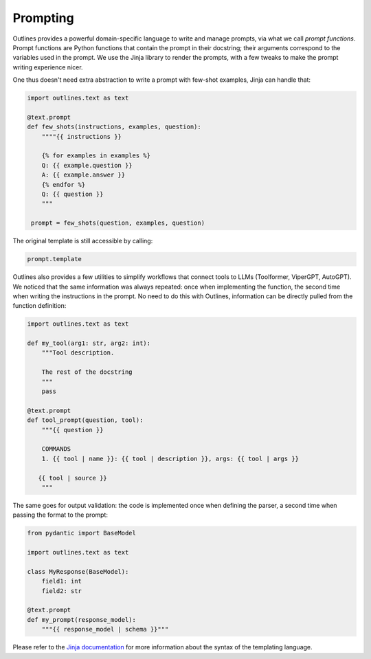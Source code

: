 Prompting
=========

Outlines provides a powerful domain-specific language to write and manage prompts, via what we call *prompt functions*. Prompt functions are Python functions that contain the prompt in their docstring; their arguments correspond to the variables used in the prompt. We use the Jinja library to render the prompts, with a few tweaks to make the prompt writing experience nicer.


One thus doesn't need extra abstraction to write a prompt with few-shot examples, Jinja can handle that:

.. code::

   import outlines.text as text

   @text.prompt
   def few_shots(instructions, examples, question):
       """"{{ instructions }}

       {% for examples in examples %}
       Q: {{ example.question }}
       A: {{ example.answer }}
       {% endfor %}
       Q: {{ question }}
       """

    prompt = few_shots(question, examples, question)

The original template is still accessible by calling:

.. code::

   prompt.template


Outlines also provides a few utilities to simplify workflows that connect tools to LLMs (Toolformer, ViperGPT, AutoGPT). We noticed that the same information was always repeated: once when implementing the function, the second time when writing the instructions in the prompt. No need to do this with Outlines, information can be directly pulled from the function definition:

.. code::

   import outlines.text as text

   def my_tool(arg1: str, arg2: int):
       """Tool description.

       The rest of the docstring
       """
       pass

   @text.prompt
   def tool_prompt(question, tool):
       """{{ question }}

       COMMANDS
       1. {{ tool | name }}: {{ tool | description }}, args: {{ tool | args }}

      {{ tool | source }}
       """

The same goes for output validation: the code is implemented once when defining the parser, a second time when passing the format to the prompt:

.. code::

   from pydantic import BaseModel

   import outlines.text as text

   class MyResponse(BaseModel):
       field1: int
       field2: str

   @text.prompt
   def my_prompt(response_model):
       """{{ response_model | schema }}"""

Please refer to the `Jinja documentation <https://jinja.palletsprojects.com/en/3.1.x/>`_ for more information about the syntax of the templating language.
